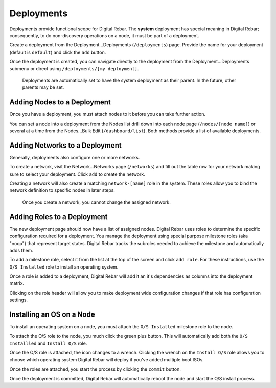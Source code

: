 Deployments
===========

Deployments provide functional scope for Digital Rebar.  The **system** deployment has special meaning in Digital Rebar; consequently, to do non-discovery operations on a node, it must be part of a deployment.

.. image:: /images/screens/dr_nodes_provider_enabled.png


Create a deployment from the Deployment...Deployments (``/deployments``)
page. Provide the name for your deployment (default is ``default``) and
click the ``add`` button.

Once the deployment is created, you can navigate directly to the
deployment from the Deployment...Deployments submenu or direct using
``/deployments/[my deployment]``.

    Deployments are automatically set to have the system deployment as
    their parent. In the future, other parents may be set.

Adding Nodes to a Deployment
~~~~~~~~~~~~~~~~~~~~~~~~~~~~

Once you have a deployment, you must attach nodes to it before you can
take further action.

You can set a node into a deployment from the Nodes list drill down into
each node page (``/nodes/[node name]``) or several at a time from the
Nodes...Bulk Edit (``/dashboard/list``). Both methods provide a list of
available deployments.

Adding Networks to a Deployment
~~~~~~~~~~~~~~~~~~~~~~~~~~~~~~~

Generally, deployments also configure one or more networks.

To create a network, visit the Network...Networks page (``/networks``)
and fill out the table row for your network making sure to select your
deployment. Click ``add`` to create the network.

Creating a network will also create a matching ``network-[name]`` role
in the system. These roles allow you to bind the network definition to
specific nodes in later steps.

    Once you create a network, you cannot change the assigned network.

Adding Roles to a Deployment
~~~~~~~~~~~~~~~~~~~~~~~~~~~~

The new deployment page should now have a list of assigned nodes. Digital Rebar
uses roles to determine the specific configuration required for a
deployment. You manage the deployment using special purpose milestone
roles (aka "noop") that represent target states. Digital Rebar tracks the
subroles needed to achieve the milestone and automatically adds them.

To add a milestone role, select it from the list at the top of the
screen and click ``add role``. For these instructions, use the
``O/S Installed`` role to install an operating system.

Once a role is added to a deployment, Digital Rebar will add it an it's
dependencies as columns into the deployment matrix.

Clicking on the role header will allow you to make deployment wide
configuration changes if that role has configuration settings.

Installing an OS on a Node
~~~~~~~~~~~~~~~~~~~~~~~~~~

To install an operating system on a node, you must attach the
``O/S Installed`` milestone role to the node.

To attach the O/S role to the node, you much click the green plus
button. This will automatically add both the ``O/S Installled`` and
``Install O/S`` role.

Once the O/S role is attached, the icon changes to a wrench. Clicking
the wrench on the ``Install O/S`` role allows you to choose which
operating system Digital Rebar will deploy if you've added multiple boot ISOs.

Once the roles are attached, you start the process by clicking the
``commit`` button.

Once the deployment is committed, Digital Rebar will automatically reboot the
node and start the O/S install process.
